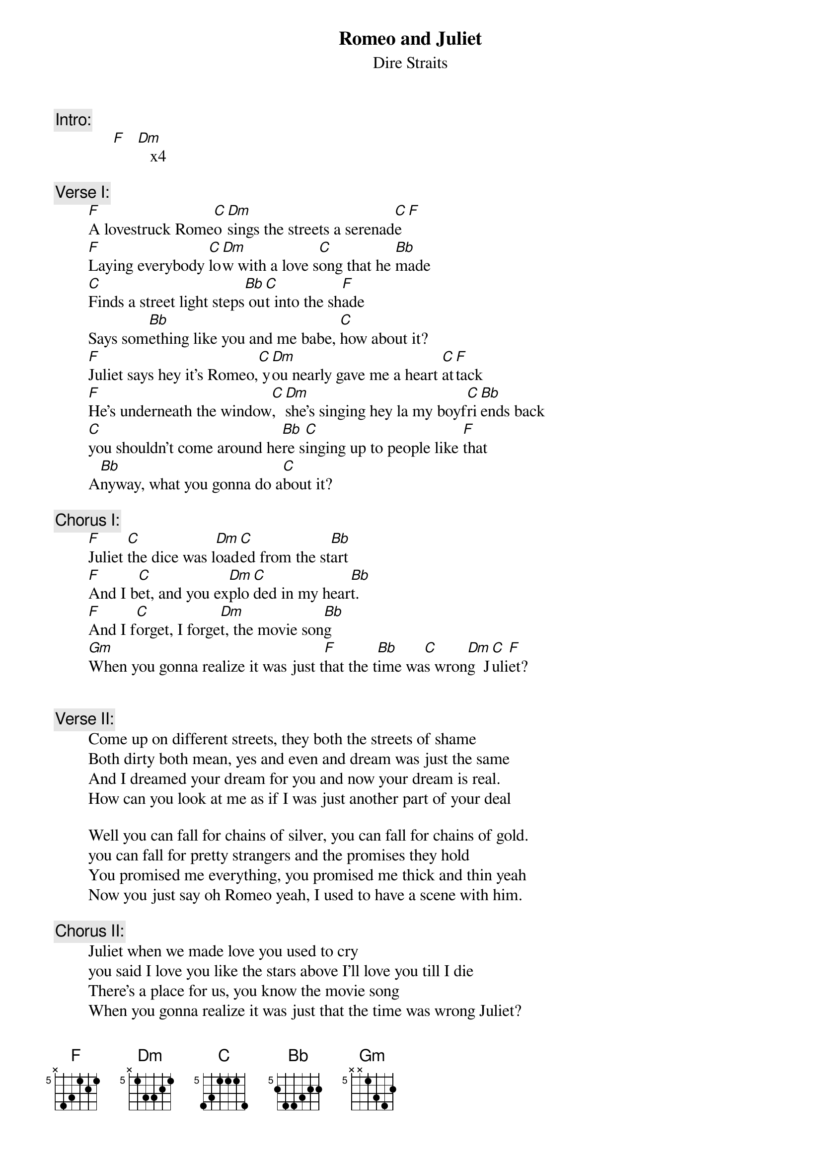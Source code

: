 {key: F}
# Rick Kreifeldt (sl2d1@sol.ee.usu.edu)
{t:Romeo and Juliet}
{st:Dire Straits}
{define F base-fret 5 frets x 4 3 1 2 1}
{define Dm base-fret 5 frets x 1 3 3 2 1}
{define C base-fret 5 frets 4 3 1 1 1 4}
{define Bb base-fret 5 frets 2 4 4 3 2 2}
{define Gm base-fret 5 frets x x 1 3 4 2}
#        Actual chord     Play Capo'd as first position
#        F  (x87565)      C
#        Dm (x57765)      Am
#        C  (875558)      G
#        Bb (688766)      F
#        Gm (xx5786)      Dm
{c:Intro:}
              [F]   [Dm]   x4

{c:Verse I:}
        [F]A lovestruck Rome[C]o [Dm]sings the streets a serenad[C]e[F]
        [F]Laying everybody [C]lo[Dm]w with a love s[C]ong that he [Bb]made
        [C]Finds a street light steps[Bb] ou[C]t into the sh[F]ade
        Says som[Bb]ething like you and me babe, [C]how about it?
        [F]Juliet says hey it's Romeo,[C] y[Dm]ou nearly gave me a heart [C]at[F]tack
        [F]He's underneath the window[C], [Dm]she's singing hey la my boyf[C]ri[Bb]ends back
        [C]you shouldn't come around he[Bb]re s[C]inging up to people like [F]that
        A[Bb]nyway, what you gonna do a[C]bout it?

{c:Chorus I:}
        [F]Juliet [C]the dice was l[Dm]oad[C]ed from the st[Bb]art
        [F]And I b[C]et, and you ex[Dm]plo[C]ded in my hear[Bb]t.
        [F]And I f[C]orget, I forge[Dm]t, the movie son[Bb]g
        [Gm]When you gonna realize it was just t[F]hat the t[Bb]ime wa[C]s wron[Dm]g  J[C]uli[F]et?


{c:Verse II:}
        Come up on different streets, they both the streets of shame
        Both dirty both mean, yes and even and dream was just the same
        And I dreamed your dream for you and now your dream is real.
        How can you look at me as if I was just another part of your deal

        Well you can fall for chains of silver, you can fall for chains of gold.
        you can fall for pretty strangers and the promises they hold
        You promised me everything, you promised me thick and thin yeah
        Now you just say oh Romeo yeah, I used to have a scene with him.

{c:Chorus II:}
        Juliet when we made love you used to cry
        you said I love you like the stars above I'll love you till I die
        There's a place for us, you know the movie song
        When you gonna realize it was just that the time was wrong Juliet?

{c:Verse III:}
        I can't do the talk, like they talk on the tv
        I can't do a love song, like the way it's meant to be.
        I can't do anything, but I'd do anything for you.
        I cant't do anything but be in love with you.

        And all I do is miss you and the way we used to be
        All I do is keep the beat and bad company.
        All I do is kiss you through the bars of a rhyme
        Juliet I'd do the stars with you anytime.

{c:Repeat Chorus II:}

{c:Verse IV:}
        A love struck Romeo, sings the streets a serenade.
        Now he's laying everymody low, with a love song that he made.
        Finds a convenient street light, steps out of the shade
        Says something like you and me babe how about it

{c:Outro:}
        Bb C  (as long as the lead player can do those tasty fills)
